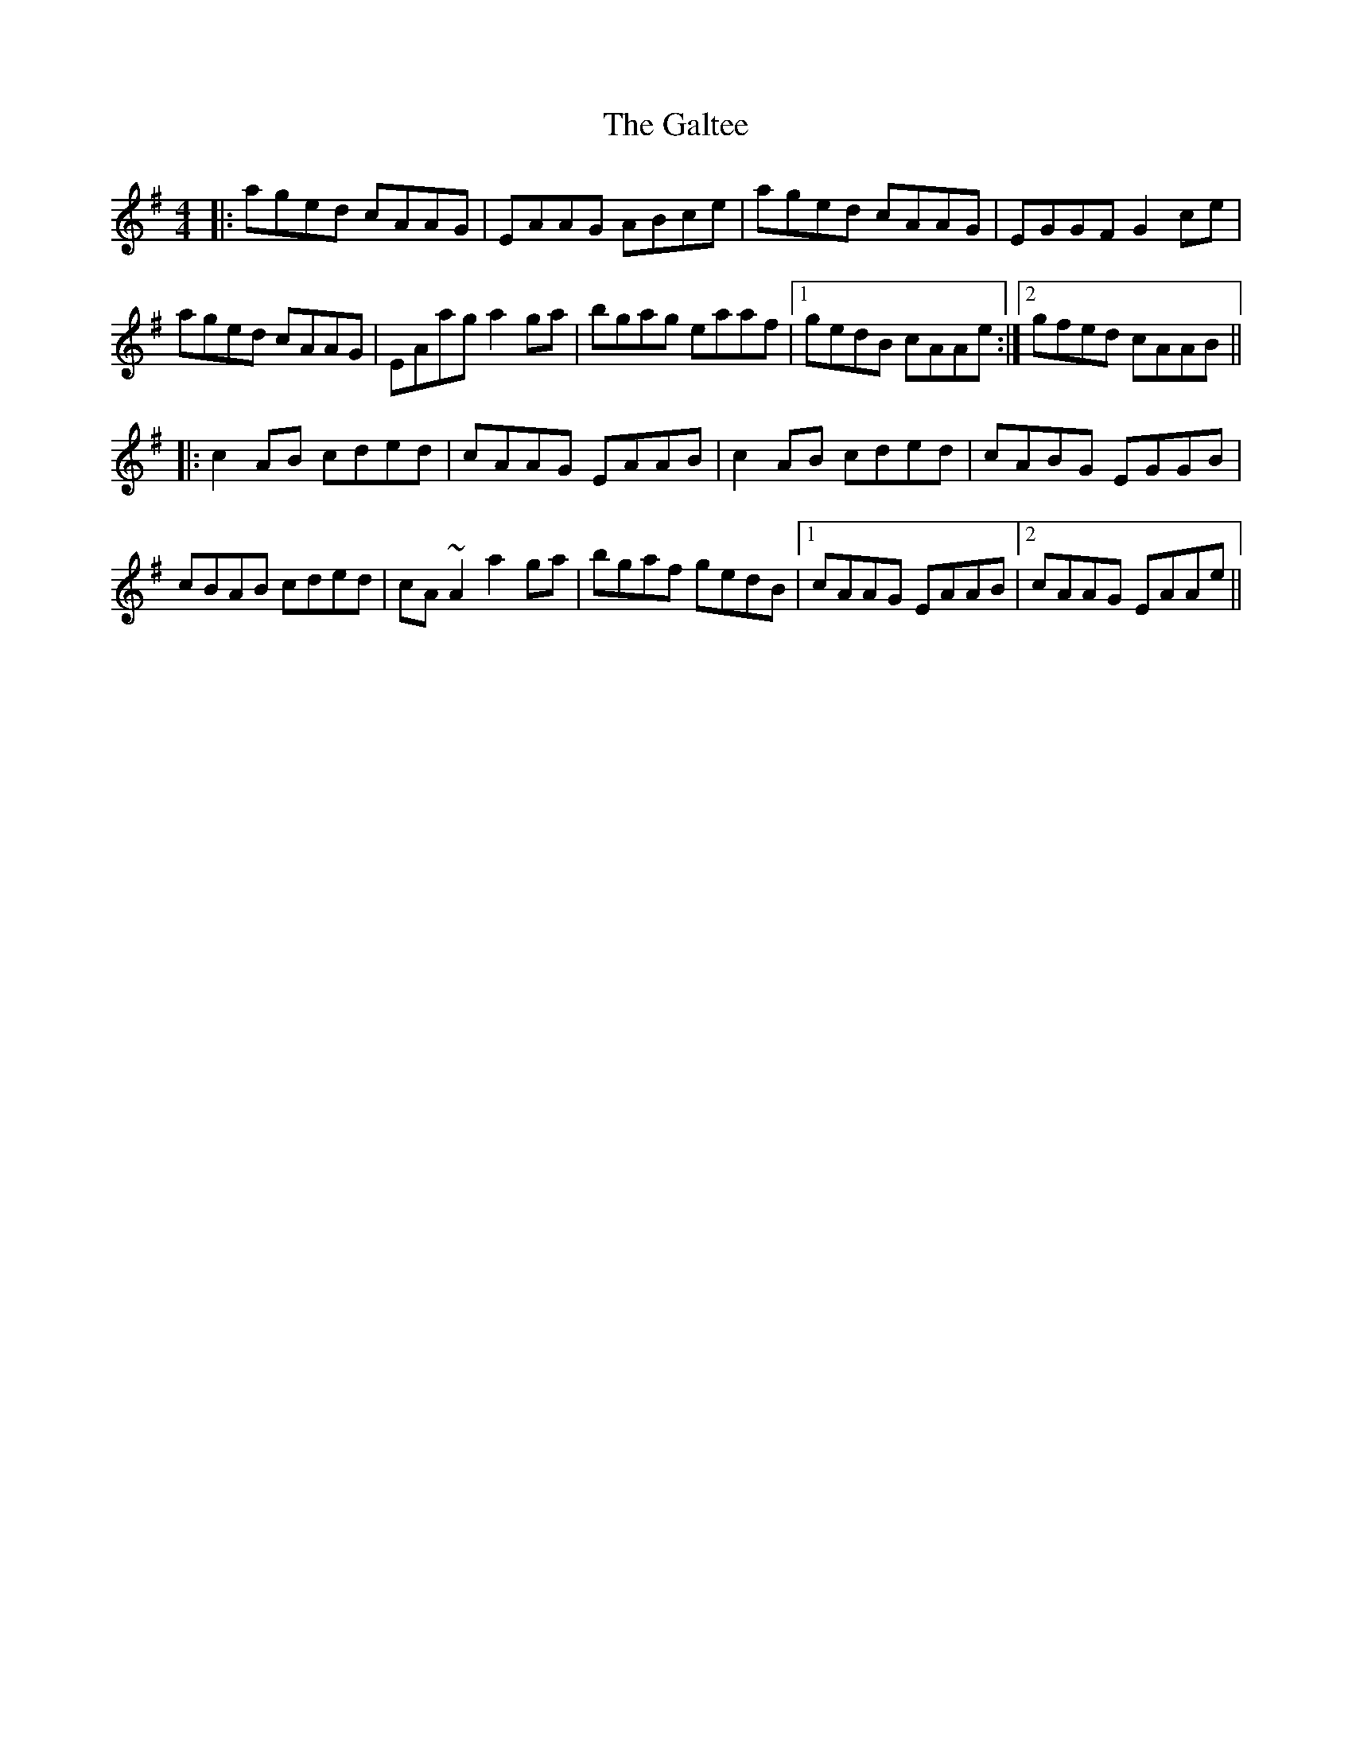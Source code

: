 X: 14377
T: Galtee, The
R: reel
M: 4/4
K: Adorian
|:aged cAAG|EAAG ABce|aged cAAG|EGGF G2 ce|
aged cAAG|EAag a2ga|bgag eaaf|1 gedB cAAe:|2 gfed cAAB||
|:c2AB cded|cAAG EAAB|c2AB cded|cABG EGGB|
cBAB cded|cA~A2 a2ga|bgaf gedB|1 cAAG EAAB|2 cAAG EAAe||

